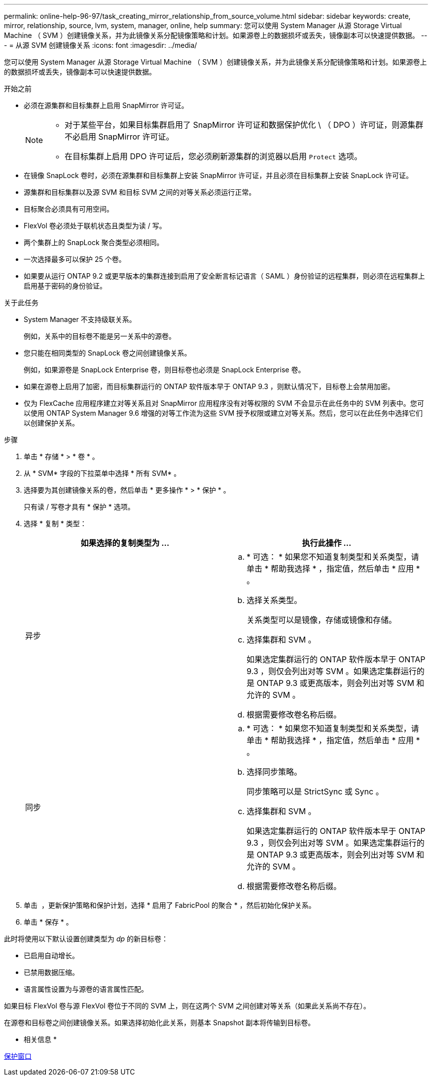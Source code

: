 ---
permalink: online-help-96-97/task_creating_mirror_relationship_from_source_volume.html 
sidebar: sidebar 
keywords: create, mirror, relationship, source, lvm, system, manager, online, help 
summary: 您可以使用 System Manager 从源 Storage Virtual Machine （ SVM ）创建镜像关系，并为此镜像关系分配镜像策略和计划。如果源卷上的数据损坏或丢失，镜像副本可以快速提供数据。 
---
= 从源 SVM 创建镜像关系
:icons: font
:imagesdir: ../media/


[role="lead"]
您可以使用 System Manager 从源 Storage Virtual Machine （ SVM ）创建镜像关系，并为此镜像关系分配镜像策略和计划。如果源卷上的数据损坏或丢失，镜像副本可以快速提供数据。

.开始之前
* 必须在源集群和目标集群上启用 SnapMirror 许可证。
+
[NOTE]
====
** 对于某些平台，如果目标集群启用了 SnapMirror 许可证和数据保护优化 \ （ DPO ）许可证，则源集群不必启用 SnapMirror 许可证。
** 在目标集群上启用 DPO 许可证后，您必须刷新源集群的浏览器以启用 `Protect` 选项。


====
* 在镜像 SnapLock 卷时，必须在源集群和目标集群上安装 SnapMirror 许可证，并且必须在目标集群上安装 SnapLock 许可证。
* 源集群和目标集群以及源 SVM 和目标 SVM 之间的对等关系必须运行正常。
* 目标聚合必须具有可用空间。
* FlexVol 卷必须处于联机状态且类型为读 / 写。
* 两个集群上的 SnapLock 聚合类型必须相同。
* 一次选择最多可以保护 25 个卷。
* 如果要从运行 ONTAP 9.2 或更早版本的集群连接到启用了安全断言标记语言（ SAML ）身份验证的远程集群，则必须在远程集群上启用基于密码的身份验证。


.关于此任务
* System Manager 不支持级联关系。
+
例如，关系中的目标卷不能是另一关系中的源卷。

* 您只能在相同类型的 SnapLock 卷之间创建镜像关系。
+
例如，如果源卷是 SnapLock Enterprise 卷，则目标卷也必须是 SnapLock Enterprise 卷。

* 如果在源卷上启用了加密，而目标集群运行的 ONTAP 软件版本早于 ONTAP 9.3 ，则默认情况下，目标卷上会禁用加密。
* 仅为 FlexCache 应用程序建立对等关系且对 SnapMirror 应用程序没有对等权限的 SVM 不会显示在此任务中的 SVM 列表中。您可以使用 ONTAP System Manager 9.6 增强的对等工作流为这些 SVM 授予权限或建立对等关系。然后，您可以在此任务中选择它们以创建保护关系。


.步骤
. 单击 * 存储 * > * 卷 * 。
. 从 * SVM* 字段的下拉菜单中选择 * 所有 SVM* 。
. 选择要为其创建镜像关系的卷，然后单击 * 更多操作 * > * 保护 * 。
+
只有读 / 写卷才具有 * 保护 * 选项。

. 选择 * 复制 * 类型：
+
|===
| 如果选择的复制类型为 ... | 执行此操作 ... 


 a| 
异步
 a| 
.. * 可选： * 如果您不知道复制类型和关系类型，请单击 * 帮助我选择 * ，指定值，然后单击 * 应用 * 。
.. 选择关系类型。
+
关系类型可以是镜像，存储或镜像和存储。

.. 选择集群和 SVM 。
+
如果选定集群运行的 ONTAP 软件版本早于 ONTAP 9.3 ，则仅会列出对等 SVM 。如果选定集群运行的是 ONTAP 9.3 或更高版本，则会列出对等 SVM 和允许的 SVM 。

.. 根据需要修改卷名称后缀。




 a| 
同步
 a| 
.. * 可选： * 如果您不知道复制类型和关系类型，请单击 * 帮助我选择 * ，指定值，然后单击 * 应用 * 。
.. 选择同步策略。
+
同步策略可以是 StrictSync 或 Sync 。

.. 选择集群和 SVM 。
+
如果选定集群运行的 ONTAP 软件版本早于 ONTAP 9.3 ，则仅会列出对等 SVM 。如果选定集群运行的是 ONTAP 9.3 或更高版本，则会列出对等 SVM 和允许的 SVM 。

.. 根据需要修改卷名称后缀。


|===
. 单击 *image:../media/nas_bridge_202_icon_settings_olh_96_97.gif[""]* ，更新保护策略和保护计划，选择 * 启用了 FabricPool 的聚合 * ，然后初始化保护关系。
. 单击 * 保存 * 。


此时将使用以下默认设置创建类型为 _dp_ 的新目标卷：

* 已启用自动增长。
* 已禁用数据压缩。
* 语言属性设置为与源卷的语言属性匹配。


如果目标 FlexVol 卷与源 FlexVol 卷位于不同的 SVM 上，则在这两个 SVM 之间创建对等关系（如果此关系尚不存在）。

在源卷和目标卷之间创建镜像关系。如果选择初始化此关系，则基本 Snapshot 副本将传输到目标卷。

* 相关信息 *

xref:reference_protection_window.adoc[保护窗口]
